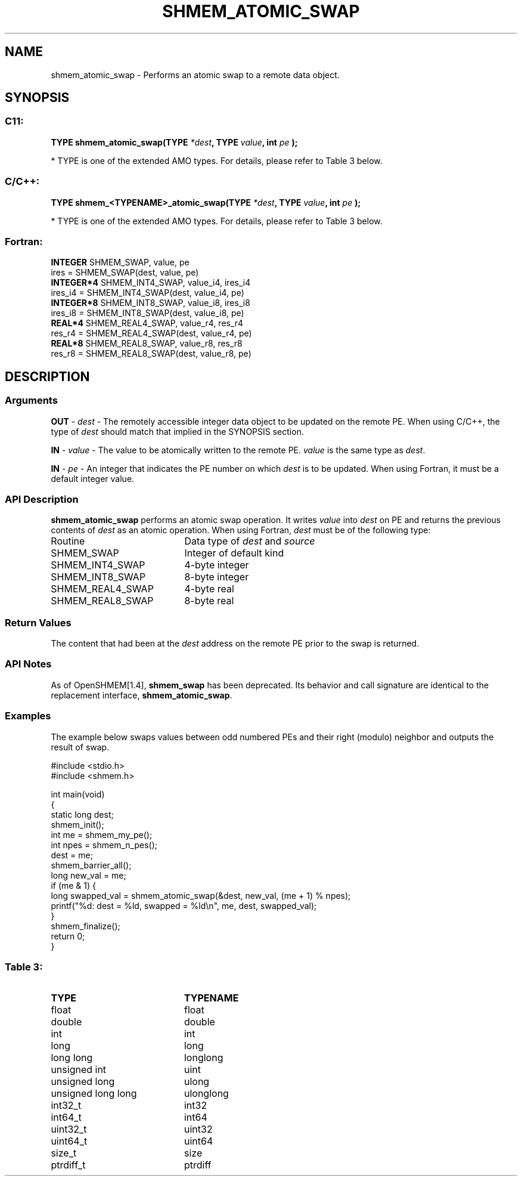 .TH SHMEM_ATOMIC_SWAP 3  "Open Source Software Solutions, Inc." "OpenSHEMEM Library Documentation"
./ sectionStart
.SH NAME
shmem_atomic_swap \-  Performs an atomic swap to a remote data object. 
./ sectionEnd
./ sectionStart
.SH   SYNOPSIS
./ sectionEnd
./ sectionStart
.SS C11:



.B TYPE
.B shmem_atomic_swap(TYPE
.IB "*dest" ,
.B TYPE
.IB "value" ,
.B int
.I pe
.B );
./ sectionEnd


* TYPE is one of the extended AMO types. For details, please refer to Table 3 below.
./ sectionStart
.SS C/C++:



.B TYPE
.B shmem_<TYPENAME>_atomic_swap(TYPE
.IB "*dest" ,
.B TYPE
.IB "value" ,
.B int
.I pe
.B );
./ sectionEnd


* TYPE is one of the extended AMO types. For details, please refer to Table 3 below.
./ sectionStart
.SS Fortran:
.nf
.BR "INTEGER " "SHMEM_SWAP, value, pe"
ires = SHMEM_SWAP(dest, value, pe)
.BR "INTEGER*4 " "SHMEM_INT4_SWAP, value_i4, ires_i4"
ires_i4 = SHMEM_INT4_SWAP(dest, value_i4, pe)
.BR "INTEGER*8 " "SHMEM_INT8_SWAP, value_i8, ires_i8"
ires_i8 = SHMEM_INT8_SWAP(dest, value_i8, pe)
.BR "REAL*4 " "SHMEM_REAL4_SWAP, value_r4, res_r4"
res_r4 = SHMEM_REAL4_SWAP(dest, value_r4, pe)
.BR "REAL*8 " "SHMEM_REAL8_SWAP, value_r8, res_r8"
res_r8 = SHMEM_REAL8_SWAP(dest, value_r8, pe)
.fi
./ sectionEnd
./ sectionStart
.SH DESCRIPTION
.SS Arguments


.BR "OUT " -
.I dest
- The remotely accessible integer data object to be
updated on the remote PE. When using  C/C++, the type of
.I "dest"
should match that implied in the SYNOPSIS section.


.BR "IN " -
.I value
- The value to be atomically written to the remote
PE. 
.I value
is the same type as 
.IR "dest" .


.BR "IN " -
.I pe
-  An integer that indicates the PE number on which
.I "dest"
is to be updated. When using Fortran, it must be a default
integer value.
./ sectionEnd
./ sectionStart
.SS API Description
.B shmem\_atomic\_swap
performs an atomic swap operation.
It writes 
.I value
into 
.I "dest"
on PE and returns the previous
contents of 
.I "dest"
as an atomic operation.
./ sectionEnd
./ sectionStart
When using Fortran, 
.I dest
must be of the following type: 
.TP 20
Routine
Data type of 
.I dest
and 
.I source
./ sectionEnd
./ sectionStart
.TP 20
SHMEM\_SWAP
Integer of default kind
./ sectionEnd
./ sectionStart
.TP 20
SHMEM\_INT4\_SWAP
4-byte integer
./ sectionEnd
./ sectionStart
.TP 20
SHMEM\_INT8\_SWAP
8-byte integer
./ sectionEnd
./ sectionStart
.TP 20
SHMEM\_REAL4\_SWAP
4-byte real
./ sectionEnd
./ sectionStart
.TP 20
SHMEM\_REAL8\_SWAP
8-byte real
./ sectionEnd
./ sectionStart
.SS Return Values
The content that had been at the 
.I "dest"
address on the remote PE
prior to the swap is returned.
./ sectionEnd
./ sectionStart
.SS API Notes
As of OpenSHMEM[1.4], 
.B shmem\_swap
has been deprecated.
Its behavior and call signature are identical to the replacement
interface, 
.BR "shmem\_atomic\_swap" .
./ sectionEnd
./ sectionStart
.SS Examples



The example below swaps values between odd numbered PEs and their right (modulo) neighbor and outputs the result of swap.

.nf
#include <stdio.h>
#include <shmem.h>

int main(void)
{
  static long dest;
  shmem_init();
  int me = shmem_my_pe();
  int npes = shmem_n_pes();
  dest = me;
  shmem_barrier_all();
  long new_val = me;
  if (me & 1) {
     long swapped_val = shmem_atomic_swap(&dest, new_val, (me + 1) % npes);
     printf("%d: dest = %ld, swapped = %ld\\n", me, dest, swapped_val);
  }
  shmem_finalize();
  return 0;
}
.fi





.SS Table 3: 
.TP 20
.B TYPE
.B TYPENAME
.TP
float
float
.TP
double
double
.TP
int
int
.TP
long
long
.TP
long long
longlong
.TP
unsigned int
uint
.TP
unsigned long
ulong
.TP
unsigned long long
ulonglong
.TP
int32_t
int32
.TP
int64_t
int64
.TP
uint32_t
uint32
.TP
uint64_t
uint64
.TP
size_t
size
.TP
ptrdiff_t
ptrdiff
